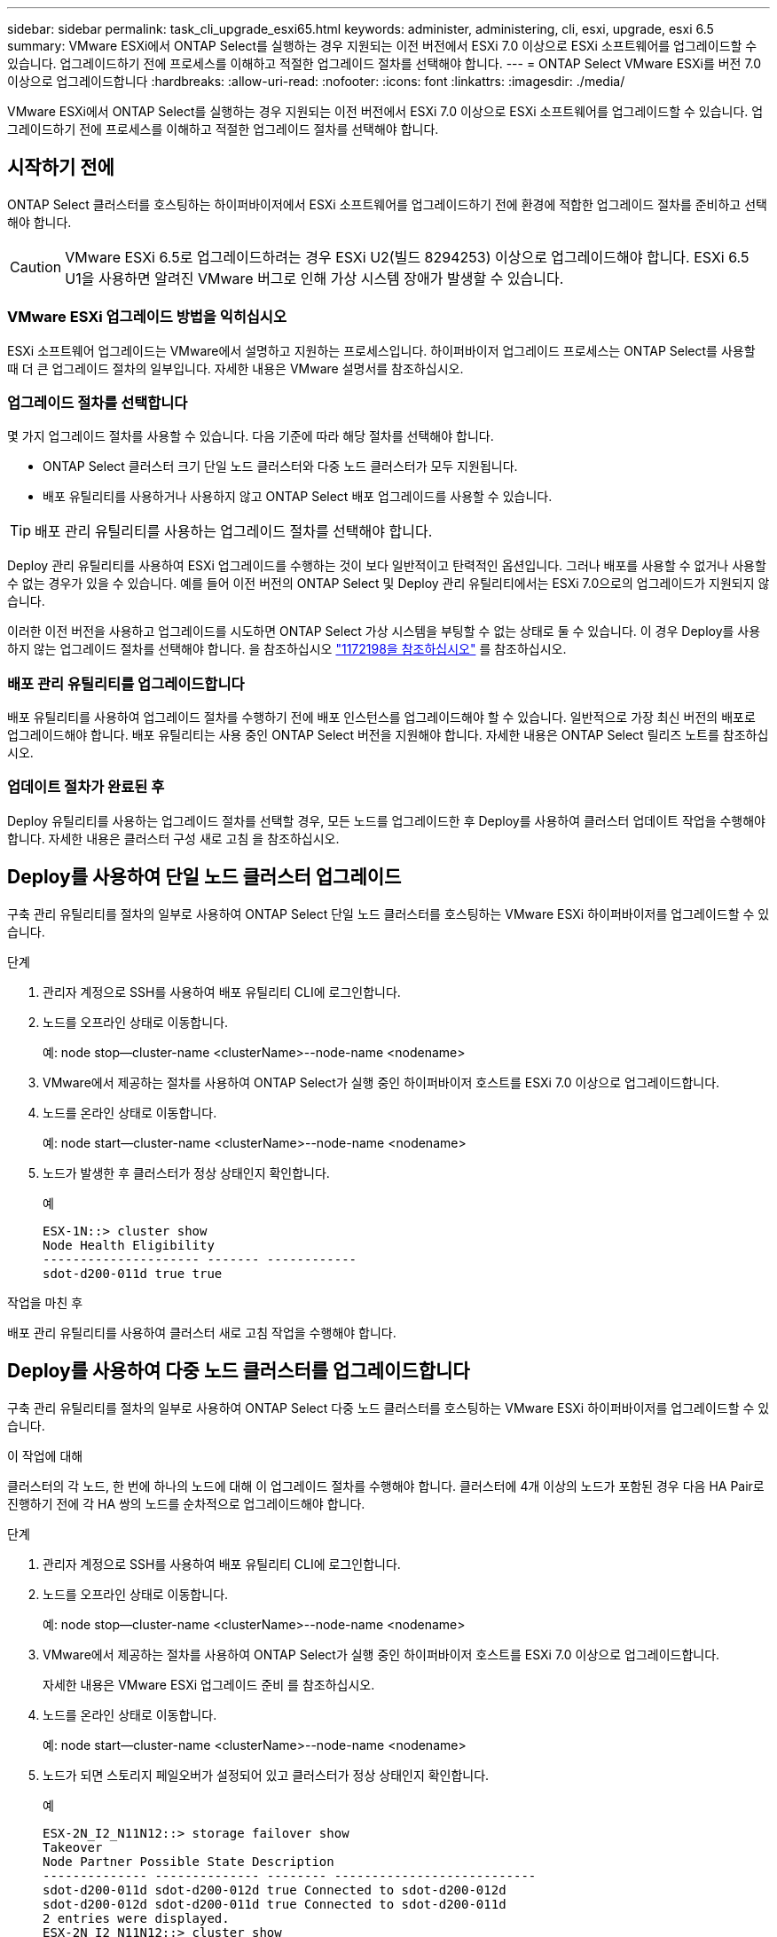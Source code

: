 ---
sidebar: sidebar 
permalink: task_cli_upgrade_esxi65.html 
keywords: administer, administering, cli, esxi, upgrade, esxi 6.5 
summary: VMware ESXi에서 ONTAP Select를 실행하는 경우 지원되는 이전 버전에서 ESXi 7.0 이상으로 ESXi 소프트웨어를 업그레이드할 수 있습니다. 업그레이드하기 전에 프로세스를 이해하고 적절한 업그레이드 절차를 선택해야 합니다. 
---
= ONTAP Select VMware ESXi를 버전 7.0 이상으로 업그레이드합니다
:hardbreaks:
:allow-uri-read: 
:nofooter: 
:icons: font
:linkattrs: 
:imagesdir: ./media/


[role="lead"]
VMware ESXi에서 ONTAP Select를 실행하는 경우 지원되는 이전 버전에서 ESXi 7.0 이상으로 ESXi 소프트웨어를 업그레이드할 수 있습니다. 업그레이드하기 전에 프로세스를 이해하고 적절한 업그레이드 절차를 선택해야 합니다.



== 시작하기 전에

ONTAP Select 클러스터를 호스팅하는 하이퍼바이저에서 ESXi 소프트웨어를 업그레이드하기 전에 환경에 적합한 업그레이드 절차를 준비하고 선택해야 합니다.


CAUTION: VMware ESXi 6.5로 업그레이드하려는 경우 ESXi U2(빌드 8294253) 이상으로 업그레이드해야 합니다. ESXi 6.5 U1을 사용하면 알려진 VMware 버그로 인해 가상 시스템 장애가 발생할 수 있습니다.



=== VMware ESXi 업그레이드 방법을 익히십시오

ESXi 소프트웨어 업그레이드는 VMware에서 설명하고 지원하는 프로세스입니다. 하이퍼바이저 업그레이드 프로세스는 ONTAP Select를 사용할 때 더 큰 업그레이드 절차의 일부입니다. 자세한 내용은 VMware 설명서를 참조하십시오.



=== 업그레이드 절차를 선택합니다

몇 가지 업그레이드 절차를 사용할 수 있습니다. 다음 기준에 따라 해당 절차를 선택해야 합니다.

* ONTAP Select 클러스터 크기 단일 노드 클러스터와 다중 노드 클러스터가 모두 지원됩니다.
* 배포 유틸리티를 사용하거나 사용하지 않고 ONTAP Select 배포 업그레이드를 사용할 수 있습니다.



TIP: 배포 관리 유틸리티를 사용하는 업그레이드 절차를 선택해야 합니다.

Deploy 관리 유틸리티를 사용하여 ESXi 업그레이드를 수행하는 것이 보다 일반적이고 탄력적인 옵션입니다. 그러나 배포를 사용할 수 없거나 사용할 수 없는 경우가 있을 수 있습니다. 예를 들어 이전 버전의 ONTAP Select 및 Deploy 관리 유틸리티에서는 ESXi 7.0으로의 업그레이드가 지원되지 않습니다.

이러한 이전 버전을 사용하고 업그레이드를 시도하면 ONTAP Select 가상 시스템을 부팅할 수 없는 상태로 둘 수 있습니다. 이 경우 Deploy를 사용하지 않는 업그레이드 절차를 선택해야 합니다. 을 참조하십시오 link:https://mysupport.netapp.com/site/bugs-online/product/ONTAPSELECT/BURT/1172198["1172198을 참조하십시오"^] 를 참조하십시오.



=== 배포 관리 유틸리티를 업그레이드합니다

배포 유틸리티를 사용하여 업그레이드 절차를 수행하기 전에 배포 인스턴스를 업그레이드해야 할 수 있습니다. 일반적으로 가장 최신 버전의 배포로 업그레이드해야 합니다. 배포 유틸리티는 사용 중인 ONTAP Select 버전을 지원해야 합니다. 자세한 내용은 ONTAP Select 릴리즈 노트를 참조하십시오.



=== 업데이트 절차가 완료된 후

Deploy 유틸리티를 사용하는 업그레이드 절차를 선택할 경우, 모든 노드를 업그레이드한 후 Deploy를 사용하여 클러스터 업데이트 작업을 수행해야 합니다. 자세한 내용은 클러스터 구성 새로 고침 을 참조하십시오.



== Deploy를 사용하여 단일 노드 클러스터 업그레이드

구축 관리 유틸리티를 절차의 일부로 사용하여 ONTAP Select 단일 노드 클러스터를 호스팅하는 VMware ESXi 하이퍼바이저를 업그레이드할 수 있습니다.

.단계
. 관리자 계정으로 SSH를 사용하여 배포 유틸리티 CLI에 로그인합니다.
. 노드를 오프라인 상태로 이동합니다.
+
예: node stop--cluster-name <clusterName>--node-name <nodename>

. VMware에서 제공하는 절차를 사용하여 ONTAP Select가 실행 중인 하이퍼바이저 호스트를 ESXi 7.0 이상으로 업그레이드합니다.
. 노드를 온라인 상태로 이동합니다.
+
예: node start--cluster-name <clusterName>--node-name <nodename>

. 노드가 발생한 후 클러스터가 정상 상태인지 확인합니다.
+
예

+
....
ESX-1N::> cluster show
Node Health Eligibility
--------------------- ------- ------------
sdot-d200-011d true true
....


.작업을 마친 후
배포 관리 유틸리티를 사용하여 클러스터 새로 고침 작업을 수행해야 합니다.



== Deploy를 사용하여 다중 노드 클러스터를 업그레이드합니다

구축 관리 유틸리티를 절차의 일부로 사용하여 ONTAP Select 다중 노드 클러스터를 호스팅하는 VMware ESXi 하이퍼바이저를 업그레이드할 수 있습니다.

.이 작업에 대해
클러스터의 각 노드, 한 번에 하나의 노드에 대해 이 업그레이드 절차를 수행해야 합니다. 클러스터에 4개 이상의 노드가 포함된 경우 다음 HA Pair로 진행하기 전에 각 HA 쌍의 노드를 순차적으로 업그레이드해야 합니다.

.단계
. 관리자 계정으로 SSH를 사용하여 배포 유틸리티 CLI에 로그인합니다.
. 노드를 오프라인 상태로 이동합니다.
+
예: node stop--cluster-name <clusterName>--node-name <nodename>

. VMware에서 제공하는 절차를 사용하여 ONTAP Select가 실행 중인 하이퍼바이저 호스트를 ESXi 7.0 이상으로 업그레이드합니다.
+
자세한 내용은 VMware ESXi 업그레이드 준비 를 참조하십시오.

. 노드를 온라인 상태로 이동합니다.
+
예: node start--cluster-name <clusterName>--node-name <nodename>

. 노드가 되면 스토리지 페일오버가 설정되어 있고 클러스터가 정상 상태인지 확인합니다.
+
예

+
....
ESX-2N_I2_N11N12::> storage failover show
Takeover
Node Partner Possible State Description
-------------- -------------- -------- ---------------------------
sdot-d200-011d sdot-d200-012d true Connected to sdot-d200-012d
sdot-d200-012d sdot-d200-011d true Connected to sdot-d200-011d
2 entries were displayed.
ESX-2N_I2_N11N12::> cluster show
Node Health Eligibility
--------------------- ------- ------------
sdot-d200-011d true true
sdot-d200-012d true true
2 entries were displayed.
....


.작업을 마친 후
ONTAP Select 클러스터에 사용되는 각 호스트에 대해 업그레이드 절차를 수행해야 합니다. 모든 ESXi 호스트를 업그레이드한 후 배포 관리 유틸리티를 사용하여 클러스터 새로 고침 작업을 수행해야 합니다.



== 구축 없이 단일 노드 클러스터 업그레이드

Deploy 관리 유틸리티를 사용하지 않고 ONTAP Select 단일 노드 클러스터를 호스팅하는 VMware ESXi 하이퍼바이저를 업그레이드할 수 있습니다.

.단계
. ONTAP 명령줄 인터페이스에 로그인하고 노드를 중지합니다.
. VMware vSphere를 사용하여 ONTAP Select 가상 머신의 전원이 꺼져 있는지 확인합니다.
. VMware에서 제공하는 절차를 사용하여 ONTAP Select가 실행 중인 하이퍼바이저 호스트를 ESXi 7.0 이상으로 업그레이드합니다.
+
자세한 내용은 VMware ESXi 업그레이드 준비 를 참조하십시오.

. VMware vSphere를 사용하여 vCenter에 액세스하고 다음을 수행합니다.
+
.. ONTAP Select 가상 머신에 플로피 드라이브를 추가합니다.
.. ONTAP Select 가상 머신의 전원을 켭니다.
.. 관리자 계정으로 SSH를 사용하여 ONTAP CLI에 로그인합니다.


. 노드가 발생한 후 클러스터가 정상 상태인지 확인합니다.
+
예



....
ESX-1N::> cluster show
Node Health Eligibility
--------------------- ------- ------------
sdot-d200-011d true true
....
.작업을 마친 후
배포 관리 유틸리티를 사용하여 클러스터 새로 고침 작업을 수행해야 합니다.



== 배포 없이 다중 노드 클러스터 업그레이드

Deploy 관리 유틸리티를 사용하지 않고 ONTAP Select 다중 노드 클러스터를 호스팅하는 VMware ESXi 하이퍼바이저를 업그레이드할 수 있습니다.

.이 작업에 대해
클러스터의 각 노드, 한 번에 하나의 노드에 대해 이 업그레이드 절차를 수행해야 합니다. 클러스터에 4개 이상의 노드가 포함된 경우 다음 HA Pair로 진행하기 전에 각 HA 쌍의 노드를 순차적으로 업그레이드해야 합니다.

.단계
. ONTAP 명령줄 인터페이스에 로그인하고 노드를 중지합니다.
. VMware vSphere를 사용하여 ONTAP Select 가상 머신의 전원이 꺼져 있는지 확인합니다.
. VMware에서 제공하는 절차를 사용하여 ONTAP Select가 실행 중인 하이퍼바이저 호스트를 ESXi 7.0 이상으로 업그레이드합니다.
. VMware vSphere를 사용하여 vCenter에 액세스하고 다음을 수행합니다.
+
.. ONTAP Select 가상 머신에 플로피 드라이브를 추가합니다.
.. ONTAP Select 가상 머신의 전원을 켭니다.
.. 관리자 계정으로 SSH를 사용하여 ONTAP CLI에 로그인합니다.


. 노드가 되면 스토리지 페일오버가 설정되어 있고 클러스터가 정상 상태인지 확인합니다.
+
예

+
....
ESX-2N_I2_N11N12::> storage failover show
Takeover
Node Partner Possible State Description
-------------- -------------- -------- ---------------------------
sdot-d200-011d sdot-d200-012d true Connected to sdot-d200-012d
sdot-d200-012d sdot-d200-011d true Connected to sdot-d200-011d
2 entries were displayed.
ESX-2N_I2_N11N12::> cluster show
Node Health Eligibility
--------------------- ------- ------------
sdot-d200-011d true true
sdot-d200-012d true true
2 entries were displayed.
....


.작업을 마친 후
ONTAP Select 클러스터에 사용되는 각 호스트에 대해 업그레이드 절차를 수행해야 합니다.
